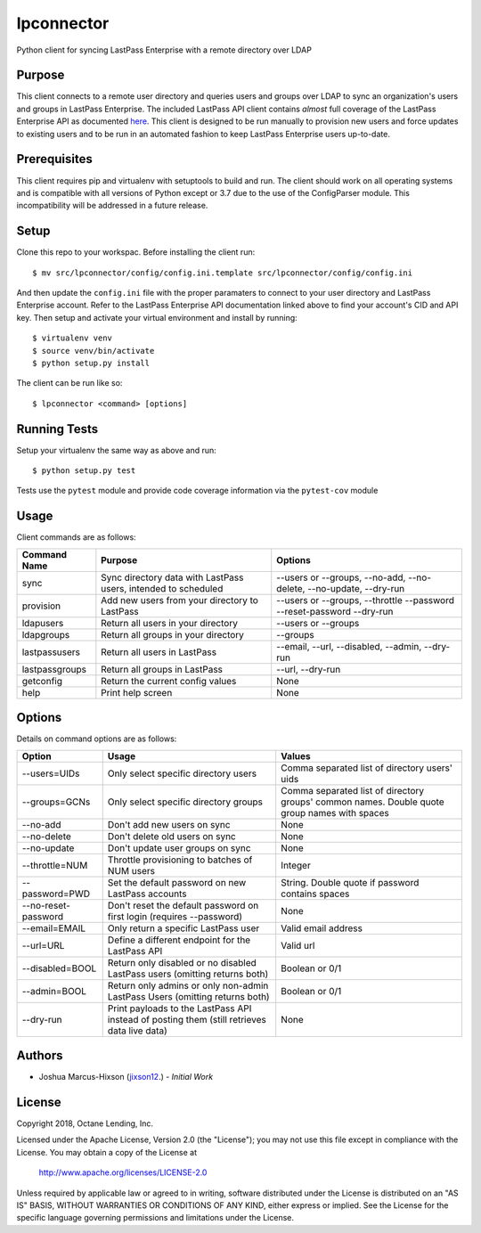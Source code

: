 lpconnector
===========

Python client for syncing LastPass Enterprise with a remote directory over LDAP

Purpose
-------

This client connects to a remote user directory and queries users and groups over LDAP to sync an organization's users and groups in LastPass Enterprise.  The included LastPass API client contains *almost* full coverage of the LastPass Enterprise API as documented `here
<https://lastpass.com/enterprise_apidoc.php>`_. This client is designed to be run manually to provision new users and force updates to existing users and to be run in an automated fashion to keep LastPass Enterprise users up-to-date.

Prerequisites
-------------

This client requires pip and virtualenv with setuptools to build and run.  The client should work on all operating systems and is compatible with all versions of Python except or 3.7 due to the use of the ConfigParser module.  This incompatibility will be addressed in a future release.

Setup
-----

Clone this repo to your workspac.  Before installing the client run::

    $ mv src/lpconnector/config/config.ini.template src/lpconnector/config/config.ini

And then update the ``config.ini`` file with the proper paramaters to connect to your user directory and LastPass Enterprise account. Refer to the LastPass Enterprise API documentation linked above to find your account's CID and API key.
Then setup and activate your virtual environment and install by running::

    $ virtualenv venv
    $ source venv/bin/activate
    $ python setup.py install

The client can be run like so::

    $ lpconnector <command> [options]

Running Tests
-------------

Setup your virtualenv the same way as above and run::

    $ python setup.py test

Tests use the ``pytest`` module and provide code coverage information via the ``pytest-cov`` module

Usage
-----

Client commands are as follows:

============== ============================================================== =====================================================================
Command Name   Purpose                                                        Options
============== ============================================================== =====================================================================
sync           Sync directory data with LastPass users, intended to scheduled --users or --groups, --no-add, --no-delete, --no-update, --dry-run
provision      Add new users from your directory to LastPass                  --users or --groups, --throttle --password --reset-password --dry-run
ldapusers      Return all users in your directory                             --users or --groups
ldapgroups     Return all groups in your directory                            --groups
lastpassusers  Return all users in LastPass                                   --email, --url, --disabled, --admin, --dry-run
lastpassgroups Return all groups in LastPass                                  --url, --dry-run
getconfig      Return the current config values                               None
help           Print help screen                                              None
============== ============================================================== =====================================================================

Options
-------

Details on command options are as follows:

===================== =========================================================================================== ============================================================================================
Option                Usage                                                                                       Values                                                                                       
===================== =========================================================================================== ============================================================================================
--users=UIDs          Only select specific directory users                                                        Comma separated list of directory users' uids
--groups=GCNs         Only select specific directory groups                                                       Comma separated list of directory groups' common names. Double quote group names with spaces
--no-add              Don't add new users on sync                                                                 None
--no-delete           Don't delete old users on sync                                                              None
--no-update           Don't update user groups on sync                                                            None
--throttle=NUM        Throttle provisioning to batches of NUM users                                               Integer
--password=PWD        Set the default password on new LastPass accounts                                           String. Double quote if password contains spaces
--no-reset-password   Don't reset the default password on first login (requires --password)                       None
--email=EMAIL         Only return a specific LastPass user                                                        Valid email address
--url=URL             Define a different endpoint for the LastPass API                                            Valid url
--disabled=BOOL       Return only disabled or no disabled LastPass users (omitting returns both)                  Boolean or 0/1
--admin=BOOL          Return only admins or only non-admin LastPass Users (omitting returns both)                 Boolean or 0/1
--dry-run             Print payloads to the LastPass API instead of posting them (still retrieves data live data) None
===================== =========================================================================================== ============================================================================================
    
Authors
-------

* Joshua Marcus-Hixson (jixson12_.) - *Initial Work*

.. _jixson12: https://www.github.com/jixson12

License
-------

Copyright 2018, Octane Lending, Inc.

Licensed under the Apache License, Version 2.0 (the "License");
you may not use this file except in compliance with the License.
You may obtain a copy of the License at

    http://www.apache.org/licenses/LICENSE-2.0

Unless required by applicable law or agreed to in writing, software
distributed under the License is distributed on an "AS IS" BASIS,
WITHOUT WARRANTIES OR CONDITIONS OF ANY KIND, either express or implied.
See the License for the specific language governing permissions and
limitations under the License.